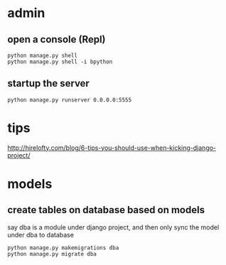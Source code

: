 
* admin
** open a console (Repl)
#+BEGIN_SRC shell
python manage.py shell
python manage.py shell -i bpython
#+END_SRC
** startup the server
#+BEGIN_SRC shell
python manage.py runserver 0.0.0.0:5555
#+END_SRC
* tips
http://hirelofty.com/blog/6-tips-you-should-use-when-kicking-django-project/
* models
** create tables on database based on models
say dba is a module under django project, and then only sync the model under dba to database
#+BEGIN_SRC example
python manage.py makemigrations dba
python manage.py migrate dba
#+END_SRC
